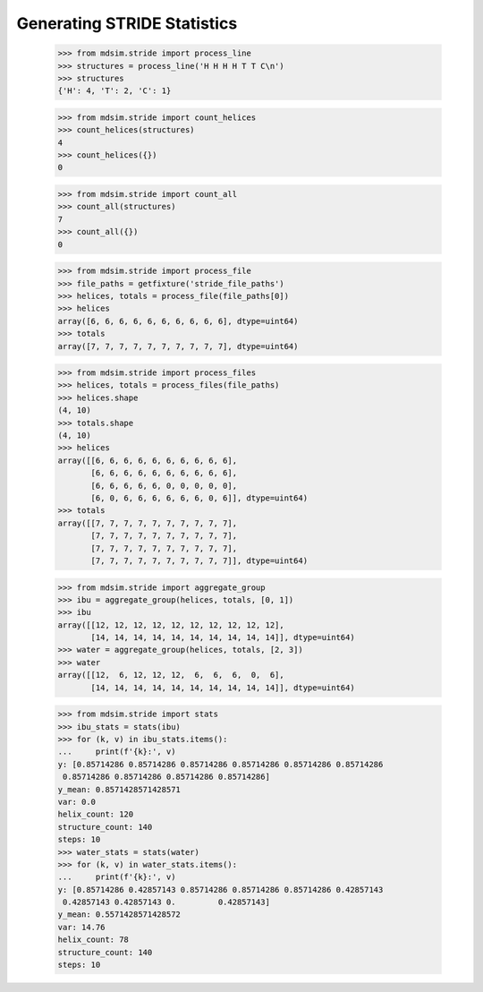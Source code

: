 ============================
Generating STRIDE Statistics
============================


    >>> from mdsim.stride import process_line
    >>> structures = process_line('H H H H T T C\n')
    >>> structures
    {'H': 4, 'T': 2, 'C': 1}

    >>> from mdsim.stride import count_helices
    >>> count_helices(structures)
    4
    >>> count_helices({})
    0

    >>> from mdsim.stride import count_all
    >>> count_all(structures)
    7
    >>> count_all({})
    0


    >>> from mdsim.stride import process_file
    >>> file_paths = getfixture('stride_file_paths')
    >>> helices, totals = process_file(file_paths[0])
    >>> helices
    array([6, 6, 6, 6, 6, 6, 6, 6, 6, 6], dtype=uint64)
    >>> totals
    array([7, 7, 7, 7, 7, 7, 7, 7, 7, 7], dtype=uint64)

    >>> from mdsim.stride import process_files
    >>> helices, totals = process_files(file_paths)
    >>> helices.shape
    (4, 10)
    >>> totals.shape
    (4, 10)
    >>> helices
    array([[6, 6, 6, 6, 6, 6, 6, 6, 6, 6],
           [6, 6, 6, 6, 6, 6, 6, 6, 6, 6],
           [6, 6, 6, 6, 6, 0, 0, 0, 0, 0],
           [6, 0, 6, 6, 6, 6, 6, 6, 0, 6]], dtype=uint64)
    >>> totals
    array([[7, 7, 7, 7, 7, 7, 7, 7, 7, 7],
           [7, 7, 7, 7, 7, 7, 7, 7, 7, 7],
           [7, 7, 7, 7, 7, 7, 7, 7, 7, 7],
           [7, 7, 7, 7, 7, 7, 7, 7, 7, 7]], dtype=uint64)


    >>> from mdsim.stride import aggregate_group
    >>> ibu = aggregate_group(helices, totals, [0, 1])
    >>> ibu
    array([[12, 12, 12, 12, 12, 12, 12, 12, 12, 12],
           [14, 14, 14, 14, 14, 14, 14, 14, 14, 14]], dtype=uint64)
    >>> water = aggregate_group(helices, totals, [2, 3])
    >>> water
    array([[12,  6, 12, 12, 12,  6,  6,  6,  0,  6],
           [14, 14, 14, 14, 14, 14, 14, 14, 14, 14]], dtype=uint64)

    >>> from mdsim.stride import stats
    >>> ibu_stats = stats(ibu)
    >>> for (k, v) in ibu_stats.items():
    ...     print(f'{k}:', v)
    y: [0.85714286 0.85714286 0.85714286 0.85714286 0.85714286 0.85714286
     0.85714286 0.85714286 0.85714286 0.85714286]
    y_mean: 0.8571428571428571
    var: 0.0
    helix_count: 120
    structure_count: 140
    steps: 10
    >>> water_stats = stats(water)
    >>> for (k, v) in water_stats.items():
    ...     print(f'{k}:', v)
    y: [0.85714286 0.42857143 0.85714286 0.85714286 0.85714286 0.42857143
     0.42857143 0.42857143 0.         0.42857143]
    y_mean: 0.5571428571428572
    var: 14.76
    helix_count: 78
    structure_count: 140
    steps: 10
